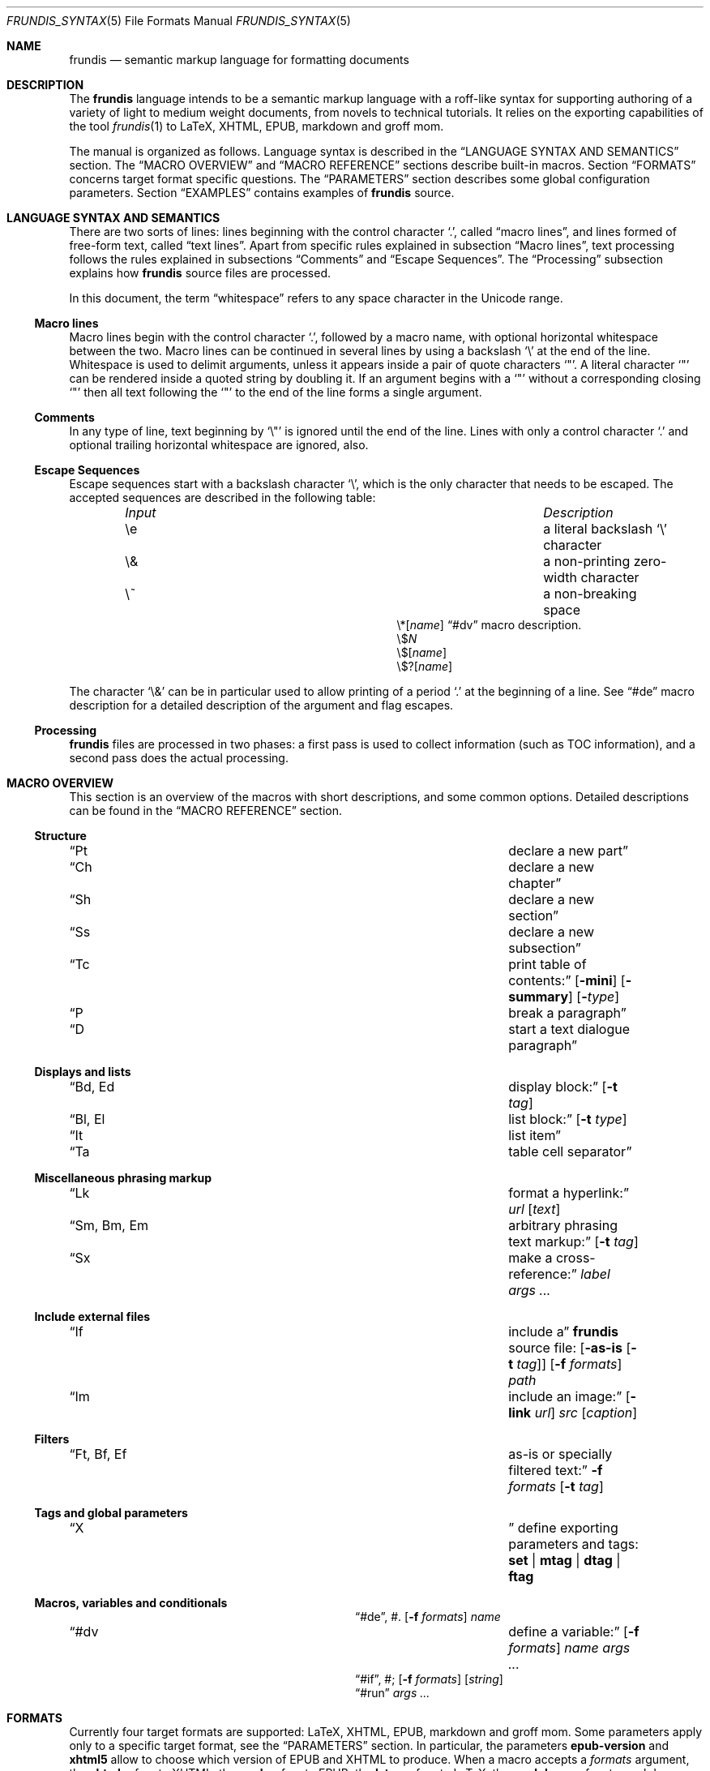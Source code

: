 .\" Copyright (c) 2014, 2015 Yon <anaseto@bardinflor.perso.aquilenet.fr>
.\"
.\" Permission to use, copy, modify, and distribute this software for any
.\" purpose with or without fee is hereby granted, provided that the above
.\" copyright notice and this permission notice appear in all copies.
.\"
.\" THE SOFTWARE IS PROVIDED "AS IS" AND THE AUTHOR DISCLAIMS ALL WARRANTIES
.\" WITH REGARD TO THIS SOFTWARE INCLUDING ALL IMPLIED WARRANTIES OF
.\" MERCHANTABILITY AND FITNESS. IN NO EVENT SHALL THE AUTHOR BE LIABLE FOR
.\" ANY SPECIAL, DIRECT, INDIRECT, OR CONSEQUENTIAL DAMAGES OR ANY DAMAGES
.\" WHATSOEVER RESULTING FROM LOSS OF USE, DATA OR PROFITS, WHETHER IN AN
.\" ACTION OF CONTRACT, NEGLIGENCE OR OTHER TORTIOUS ACTION, ARISING OUT OF
.\" OR IN CONNECTION WITH THE USE OR PERFORMANCE OF THIS SOFTWARE.
.Dd March 09, 2017
.Dt FRUNDIS_SYNTAX 5
.Os
.Sh NAME
.Nm frundis
.Nd semantic markup language for formatting documents
.Sh DESCRIPTION
The
.Nm frundis
language intends to be a semantic markup language with a roff-like syntax for
supporting authoring of a variety of light to medium weight documents, from
novels to technical tutorials.
It relies on the exporting capabilities of the tool
.Xr frundis 1
to LaTeX, XHTML, EPUB, markdown and groff mom.
.Pp
The manual is organized as follows.
Language syntax is described in the
.Sx LANGUAGE SYNTAX AND SEMANTICS
section.
The
.Sx MACRO OVERVIEW
and
.Sx MACRO REFERENCE
sections describe built-in macros.
Section
.Sx FORMATS
concerns target format specific questions.
The
.Sx PARAMETERS
section describes some global configuration parameters.
Section
.Sx EXAMPLES
contains examples of
.Nm
source.
.Sh LANGUAGE SYNTAX AND SEMANTICS
There are two sorts of lines: lines beginning with the control character
.Sq \&. ,
called
.Dq macro lines ,
and lines
formed of free-form text, called
.Dq text lines .
Apart from specific rules explained in subsection
.Sx Macro lines ,
text processing follows the rules explained in subsections
.Sx Comments
and
.Sx Escape Sequences .
The
.Sx Processing
subsection explains how
.Nm
source files are processed.
.Pp
In this document, the term
.Dq whitespace
refers to any space character in the Unicode range.
.Ss Macro lines
Macro lines begin with the control character
.Sq \&. ,
followed by a macro name, with optional horizontal whitespace between the two.
Macro lines can be continued in several lines by using a backslash
.Sq \&\e
at the end of the line.
Whitespace is used to delimit arguments, unless it appears
inside a pair of quote characters
.Sq \&" .
A literal character
.Sq \&"
can be rendered inside a quoted string by doubling it.
If an argument begins with a
.Sq \&"
without a corresponding closing
.Sq \&"
then all text following the
.Sq \&"
to the end of the line forms a single argument.
.Ss Comments
In any type of line, text beginning by
.Sq \&\e\(dq
is ignored until the end of the line.
Lines with only a control character
.Sq \&.
and optional trailing horizontal whitespace are ignored, also.
.Ss Escape Sequences
Escape sequences start with a backslash character
.Sq \e ,
which is the only character that needs to be escaped.
The accepted sequences are described in the following table:
.Pp
.Bl -column "Input Escape" "Description" -offset indent -compact
.It Em Input Ta Em Description
.It \ee Ta a literal backslash
.Sq \e
character
.It \e& Ta a non-printing zero-width character
.It \e~ Ta a non-breaking space
.It \e*[ Ns Ar name Ns ]
.Ta variable interpolation, see
.Sx \&#dv
macro description.
.It \e$ Ns Ar N
.Ta numbered argument
.It \e$[ Ns Ar name Ns ]
.Ta named argument
.It \e$?[ Ns Ar name Ns ]
.Ta named flag
.El
.Pp
The character
.Sq \e&
can be in particular used to allow printing of a period
.Sq \&.
at the beginning of a line.
See
.Sx \&#de
macro description for a detailed description of the argument and flag escapes.
.Ss Processing
.Nm
files are processed in two phases: a first pass is used to collect information
(such as TOC information), and a second pass does the actual processing.
.Sh MACRO OVERVIEW
This section is an overview of the macros with short descriptions, and some
common options.
Detailed descriptions can be found in the
.Sx MACRO REFERENCE
section.
.Ss Structure
.Bl -column "Brq, Bro, Brc" description
.It Sx \&Pt Ta declare a new part
.It Sx \&Ch Ta declare a new chapter
.It Sx \&Sh Ta declare a new section
.It Sx \&Ss Ta declare a new subsection
.It Sx \&Tc Ta print table of contents:
.Op Fl mini
.Op Fl summary
.Op Fl Ar type
.It Sx \&P Ta break a paragraph
.It Sx \&D Ta start a text dialogue paragraph
.El
.Ss Displays and lists
.Bl -column "Brq, Bro, Brc" description
.It Sx \&Bd , \&Ed Ta display block:
.Op Fl t Ar tag
.It Sx \&Bl , \&El Ta list block:
.Op Fl t Ar type
.It Sx \&It Ta list item
.It Sx \&Ta Ta table cell separator
.El
.Ss Miscellaneous phrasing markup
.Bl -column "Brq, Bro, Brc" description
.It Sx \&Lk Ta format a hyperlink:
.Ar url
.Op Ar text
.It Sx \&Sm , \&Bm , \&Em Ta arbitrary phrasing text markup:
.Op Fl t Ar tag
.It Sx \&Sx Ta make a cross-reference:
.Ar label
.Ar args ...
.El
.Ss Include external files
.Bl -column "Brq, Bro, Brc" description
.It Sx \&If Ta include a
.Nm
source file:
.Op Fl as-is Op Fl t Ar tag
.Op Fl f Ar formats
.Ar path
.It Sx \&Im Ta include an image:
.Op Fl link Ar url
.Ar src
.Op Ar caption
.El
.Ss Filters
.Bl -column "Brq, Bro, Brc" description
.It Sx \&Ft , \&Bf , \&Ef Ta as-is or specially filtered text:
.Fl f Ar formats
.Op Fl t Ar tag
.El
.Ss Tags and global parameters
.Bl -column "Brq, Bro, Brc" description
.It Sx \&X Ta
define exporting parameters and tags:
.Cm set | mtag | dtag | ftag
.El
.Ss Macros, variables and conditionals
.Bl -column "Brq, Bro, Brc" description
.It Sx \&#de ,
\&#.
.Ta define a macro:
.Op Fl f Ar formats
.Ar name
.It Sx \&#dv Ta define a variable:
.Op Fl f Ar formats
.Ar name
.Ar args ...
.It Sx \&#if ,
\&#;
.Ta conditional:
.Op Fl f Ar formats
.Op Ar string
.It Sx \&#run
.Ta run command:
.Ar args ...
.El
.Sh FORMATS
Currently four target formats are supported: LaTeX, XHTML, EPUB,
markdown and groff mom.
Some parameters apply only to a specific target format, see the
.Sx PARAMETERS
section.
In particular, the parameters
.Cm epub-version
and
.Cm xhtml5
allow to choose which version of EPUB and XHTML to produce.
When a macro accepts a
.Ar formats
argument, the
.Cm xhtml
refers to XHTML, the
.Cm epub
refers to EPUB, the
.Cm latex
refers to LaTeX, the
.Cm markdown
refers to markdown, and the
.Cm mom
refers to groff mom.
Several formats can be specified at once by separating them by commas.
.Em Note:
only XHTML, EPUB and LaTeX output formats are considered complete and mature.
.Ss Restricted mode
Restricted mode (option
.Fl t
of
.Xr frundis 1 )
is an experimental mode of operation with a restricted macro-set, and a
somewhat different behaviour more template-friendly.
In particular, text blocks and phrasing macros don't implicitly generate begin
and end paragraph markers, and arguments
.Fl b
and
.Fl e
of
.Sx \&X
.Cm mtag
are not escaped.
The allowed macros are as follows:
.Sx \&Bd ,
.Sx \&Bf ,
.Sx \&Bm ,
.Sx \&Ed ,
.Sx \&Ef ,
.Sx \&Em ,
.Sx \&Ft ,
.Sx \&If ,
.Sx \&Sm ,
and
.Sx \&X ,
as well as macros starting with
.Sq # .
.Sh MACRO REFERENCE
This section is a reference of all macros, in alphabetic order.
.Ss \&Bd
Begin a display block.
The syntax is as follows:
.Bd -ragged -offset indent
.Pf \. Sx \&Bd
.Op Fl id Ar label
.Op Fl r
.Op Fl t Ar tag
.Ed
.Pp
The optional
.Ar tag
argument can be
.Cm div ,
or a new tag created by a previous
.Sx X
macro declaration.
The value
.Cm div
is the default tag.
The optional
.Ar label
option argument follows the same semantics as with the
.Sx \&Sm
macro.
.Pp
The
.Sx \&Bd
macro terminates any eventual opened paragraph.
.Pp
The optional
.Fl r
flag states that the corresponding
.Sx \&Ed
should specify
.Fl t
option.
This allows for better error messages in case of unclosed block, and is
particularly useful in combination with user defined macros.
.Pp
A
.Cm div
block actually does nothing in LaTeX apart from terminating any previous paragraph, and is rendered as a
.Dq div
element in html.
.Ss \&Bf
Begin a filter block.
The syntax is as follows:
.Bd -ragged -offset indent
.Pf \. Sx \&Bf
.Fl f Ar formats
.Op Fl ns
.Op Fl t Ar tag
.Ed
.Pp
This is a multi-line version of the
.Sx \&Ft
macro.
.Ss \&Bl
Begin a list.
The syntax is as follows:
.Bd -ragged -offset indent
.Pf \. Sx \&Bl
.Op Fl id Ar label
.Op Fl t Ar type
.Op Ar args ...
.Ed
.Pp
The optional
.Ar type
argument can be
.Cm item
for a simple list (this is the default),
.Cm enum
for an enumerated list,
.Cm desc
for a description list,
.Cm table
for a table, or
.Cm verse
for writing a verse poem.
The optional
.Ar args
arguments are used in
.Cm verse
and
.Cm table
lists to provide a title; arguments are joined with spaces interleaved.
When a title is provided,
.Cm table
lists are added to the list of tables generated by
.Sx \&Tc Fl Cm lot .
The optional
.Fl id
follows the same semantics as with the
.Sx \&Sm
macro.
.Pp
Lists of type
.Cm item
or
.Cm enum
can be nested.
The
.Sx \&P
macro is only allowed in lists of type
.Cm verse ,
where it is used to start a new stanza.
.Pp
In html,
.Sx \&Bl Fl t Cm verse
lists are rendered within a
.Dq div
element with class
.Dq verse .
.Pp
The
.Cm verse
package is necessary for LaTeX with
.Sx \&Bl Fl t Cm verse
lists.
.Ss \&Bm
Begin semantic markup block.
The syntax is as follows:
.Bd -ragged -offset indent
.Pf \. Sx \&Bm
.Op Fl id Ar label
.Op Fl ns
.Op Fl r
.Op Fl t Ar tag
.Ed
.Pp
This macro is a multi-line version of the
.Sx \&Sm
macro.
The markup spans through paragraphs until a corresponding
.Sx \&Em
macro is encountered.
The optional
.Fl ns
flag follows the same semantics as in
.Sx \&Sm .
.Pp
The
.Fl r
plays the same role as with the
.Sx \&Bd
macro.
.Ss \&Ch
Declare a new chapter.
The syntax is the same as with the
.Sx \&Sh
macro.
.Ss \&D
Start a new dialogue.
This macro breaks a paragraph as the
.Sx \&P
macro, but then a new paragraph is started with a marker starting
a dialogue.
The default marker can be changed by setting the
.Ar dmark
parameter.
See the
.Sx PARAMETERS
section.
.Ss \&Ed
End a display block.
The syntax is as follows:
.Bd -ragged -offset indent
.Pf \. Sx \&Ed
.Op Fl t Ar tag
.Ed
.Pp
The optional
.Fl t Ar tag
argument can be provided to state that the macro should end a
corresponding
.Sx \&Bd
with the same tag.
Useful to provide friendly error messages, particularly in combination with
user defined macros.
.Ss \&Ef
End a filter block.
The syntax is as follows:
.Bd -ragged -offset indent
.Pf \. Sx \&Ef
.Op Fl ns
.Ed
.Pp
The
.Fl ns
flag can be used to specify that no space should be appended at the end of the
block.
.Ss \&El
End a list.
.Ss \&Em
End markup started by a corresponding
.Sx \&Bm
macro.
The syntax is as follows:
.Bd -ragged -offset indent
.Pf \. Sx \&Em
.Op Fl t Ar tag
.Op Ar delimiter
.Ed
.Pp
The optional closing
.Ar delimiter
follows the same semantics as described in the
.Sx \&Sm
macro below, except that it can be any string.
.Pp
The optional
.Fl t Ar tag
plays the same role as with the
.Sx \&Ed
macro.
.Ss \&Ft
One line filter.
The syntax is as follows:
.Bd -ragged -offset indent
.Pf \. Sx \&Ft
.Fl f Ar formats
.Op Fl ns
.Op Fl t Ar tag
.Ar args ...
.Ed
.Pp
The
.Ar formats
argument specifies that the macro should apply only when exporting to some
specific target formats.
See the
.Sx FORMATS
section for a list of possible values for the
.Ar formats
argument.
When it applies, the
.Ar args
arguments are joined with spaces interleaved and rendered as-is.
Specific
.Nm
language escape rules still apply, but format specific ones don't.
The optional
.Fl ns
flag follows the same semantics as in the
.Sx \&Sm
macro.
.Pp
The
.Fl t Ar tag
optional argument specifies that text should be pre-processed by a special filter,
as specified by an
.Sx \&X
.Cm ftag
invocation, or by one of the following built-in filters:
.Bl -tag -width 13n
.It Cm escape
Text will be rendered escaped, but without any additional processing.
.El
.Pp
In the case that the
.Fl t
option is specified, the
.Fl f
option is no more mandatory.
.Ss \&If
Include a file.
The syntax is as follows:
.Bd -ragged -offset indent
.Pf \. Sx \&If
.Op Fl as-is Oo Fl ns Oc Op Fl t Ar tag
.Op Fl f Ar formats
.Ar path
.Ed
.Pp
The
.Ar path
argument specifies the path to the file that should be included.
The optional
.Ar formats
argument specifies that the file should be included only for a particular
target format, see the
.Sx FORMATS
section for details.
.Pp
The optional
.Fl as-is
flag specifies that the file should be included
.Qq as-is ,
without interpreting it as a
.Nm
file.
The optional
.Fl t
option has the same semantics as with the
.Sx \&Ft
macro.
.Pp
Relative
.Ar path
arguments search for files in the current directory, and then for files specified
in the
.Ev FRUNDISLIB
environment variable, as specified in the
.Xr frundis 1
manpage.
.Ss \&Im
Include an image.
The syntax is as follows:
.Bd -ragged -offset indent
.Pf \. Sx \&Im
.Op Fl id Ar label
.Op Fl link Ar url
.Op Fl ns
.Ar src
.Op Ar caption
.Op Ar delimiter
.Ed
.Pp
The
.Ar src
argument is the path or url to the image.
If a
.Ar caption
is provided, the image is rendered as a figure with caption, and an entry is
added in the list of figures generated by
.Sx \&Tc Fl lof .
Otherwise, the image is rendered in-line, and
.Ar delimiter
and the
.Fl ns
flag follow the same semantics as in the
.Sx \&Sm
macro.
In both  cases, the
.Fl id
option follows the same semantics as with the
.Sx \&Sm
macro.
.Pp
When exporting to XHTML, the optional
.Fl link Ar url
embeds the image in a hyperlink given by
.Ar url.
.Pp
For html, the
.Dq alt
attribute is set to
.Ar caption
if specified,
or
.Ar src
otherwise.
If a caption is provided, in html
the macro renders as a
.Dq div
element with
.Dq class
attribute
.Dq figure ,
and in LaTeX it is rendered as a centered figure with caption.
.Pp
The
.Cm graphicx
package is necessary for LaTeX.
.Ss \&It
A list item.
The syntax is as follows:
.Bd -ragged -offset indent
.Pf \. Sx \&It
.Op Ar args ...
.Ed
.Pp
The
.Ar args
arguments are joined, with spaces interleaved, and used as text for the item in
case of an
.Cm item
or
.Cm verse
list, as the text to be described in the case of a
.Cm desc
list, and as the text of the first cell in a row in a
.Cm table
list.
.Ss \&Lk
Format a hyperlink.
The syntax is as follows:
.Bd -ragged -offset indent
.Pf \. Sx \&Lk
.Op Fl ns
.Ar url
.Op Ar text
.Op Ar delimiter
.Ed
.Pp
The optional
.Ar delimiter
argument and the
.Fl ns
flag follow the same semantics as in the
.Sx \&Sm
macro.
.Pp
The
.Cm hyperref
package is necessary for LaTeX.
.Ss \&P
Break a paragraph. The syntax is as follows:
.Bd -ragged -offset indent
.Pf \. Sx \&P
.Op Ar args ...
.Ed
.Pp
The
.Sx \&P
macro is optional just after or before a header macro.
If
.Ar args
arguments are provided, a new paragraph is started, the
.Ar args
are joined with spaces interleaved and used as a header for
the new paragraph.
.Pp
If no
.Ar args
are provided, the macro has no effect before and after display blocks or lists
for XHTML and EPUB outputs, but in LaTeX a newline will be inserted in these
cases.
The new paragraph has class
.Dq paragraph
in XHTML and EPUB.
The header appears as argument to a
.Dq paragraph
command in LaTeX, and within a
.Dq strong
element with class
.Dq paragraph
in XHTML and EPUB.
.Ss \&Pt
Declare a new part.
The syntax is the same as with the
.Sx \&Sh
macro.
.Ss \&Sh
Declare a new section.
The syntax is as follows:
.Bd -ragged -offset indent
.Pf \. Sx \&Sh
.Op Fl id Ar label
.Op Fl nonum
.Ar args ...
.Ed
.Pp
The
.Ar args
arguments are joined with spaces interleaved to form the name of the section.
The optional
.Fl nonum
flag specifies that the section should not be numbered.
The optional
.Ar label
option argument follows the same semantics as with the
.Sx \&Sm
macro.
.Pp
In XHTML and EPUB, a header is rendered as an
.Dq h Ns Ar N
element, with class the name of the macro,
and where
.Ar N
is such that the hierarchical order between header macros
.Sx \&Pt ,
.Sx \&Ch ,
.Sx \&Sh ,
and
.Sx \&Ss
is satisfied.
.Ss \&Sm
Semantic Markup.
The syntax is as follows:
.Bd -ragged -offset indent
.Pf \. Sx \&Sm
.Op Fl id Ar label
.Op Fl ns
.Op Fl t Ar tag
.Ar args ...
.Op Ar delimiter
.Ed
.Pp
The optional
.Ar tag
argument attaches some special semantics to the text, according to the rules
defined in a prior
.Sx \&X
macro line declaration.
The
.Ar args
arguments are joined with spaces interleaved to form the text to markup.
If the last argument is a punctuation closing
.Ar delimiter ,
it is excluded from the markup, but no space is interleaved between it and the
text.
This allows to avoid unwanted space before punctuation, such as it
would occur when putting punctuation in the next text or macro line.
Currently, a Unicode punctuation character,
eventually preceded by a non-breaking space
.Sq \e~ ,
is considered a punctuation delimiter.
.Pp
The optional
.Fl ns
flag specifies that no newline should be inserted after eventual preceding
paragraph text.
.Pp
The optional
.Ar label
option argument can be used to provide an identifier for use in a further
.Sx \&Sx
.Fl id
invocation.
The
.Ar label
should be both a valid
.Dq id
html attribute and a valid LaTeX label.
.Pp
The
.Sx \&Sm
macro can also be used inline as an argument to a header macro,
.Sx \&Sx
macro,
.Sx \&P
macro,
.Sx \&It
macro,
or a
.Sx \&Ta
macro.
Fine-grained control over the words to mark can be obtained by the use of the
.Sx \&Bm
and
.Sx \&Em
macros.
As a result of this special treatment, these macro names need to be escaped in
order to appear as-is.
For example:
.Bd -literal -offset indent
\&.\e" Emphasis of the word "Frundis". Note the "\e&" after "Em".
\&.Ch The Bm Frundis Em \e& Manual
\&.\e" To get "Sm" as-is:
\&.Ch All About the \e&Sm Macro
.Ed
.Ss \&Ss
Declare a new subsection.
The syntax is the same as with the
.Sx \&Sh
macro.
.Ss \&Sx
Make a cross-reference.
The syntax is as follows:
.Bd -ragged -offset indent
.Pf \. Sx \&Sx
.Op Fl ns
.Ar label
.Ar args ...
.Op Ar delimiter
.Ed
.Pp
The
.Ar args
arguments are joined with spaces interleaved, and used as text for the
cross-reference link.
The argument
.Ar label
should correspond to a valid label passed to any macro supporting
.Fl id
option.
The optional
.Ar delimiter
argument and the optional
.Fl ns
flag follow the same semantics as in the
.Sx \&Sm
macro.
.Pp
The
.Cm hyperref
package is necessary for LaTeX.
Cross-references do not work for the markdown format, text will appear as-is.
.Ss \&Ta
Table cell separator in
.Sx \&Bl
.Fl t Cm table
lists.
The syntax is as follows:
.Bd -ragged -offset indent
.Pf \. Sx \&Ta
.Op Ar args ...
.Ed
.Pp
The
.Ar args
arguments are joined with spaces interleaved, and used as text for the new
cell.
.Ss \&Tc
Print a table of contents.
The syntax is as follows:
.Bd -ragged -offset indent
.Pf \. Sx \&Tc
.Op Fl mini
.Op Fl nonum
.Op Fl summary
.Op Fl title Ar text
.Op Fl Ar type
.Ed
.Pp
The
.Ar type
can be
.Cm toc
for a table of contents,
.Cm lof
for a list of figures and
.Cm lot
for a list of tables.
The default is
.Cm toc .
The
.Fl summary
flag specifies that only a summary without sections and subsections should be
printed.
The
.Fl mini
flag specifies that a local table of contents should be printed, that is a
list of sections within chapter, or a list of chapters after a part
declaration.
If
.Fl summary
and
.Fl mini
are combined, only sections will be printed for chapter local table of
contents.
.Pp
The
.Fl nonum
flag specifies, for XHTML and EPUB, that entries should not be numbered.
The
.Fl title Ar text
can be used to specify a title for XHTML and EPUB.
When
.Fl mini
is not specified in table of contents, the default is to use the title of the
document, as specified by the
.Cm document-title
parameter.
If an empty title is provided, no title will be print.
In html, the index is rendered as an unordered list in a
.Dq div
element with
.Dq class
attribute
.Dq lof ,
.Dq lot
or
.Dq toc
according to the
.Fl Ar type
flag.
.Pp
The
.Cm minitoc
package is necessary for LaTeX if the
.Fl Cm mini
flag is used.
.Ss \&X
Declare exporting parameters.
The syntax is as follows:
.Bd -ragged -offset indent
.Pf \. Sx \&X
.Cm set
.Op Fl f Ar formats
.Ar parameter
.Ar value
.br
.Pf \. Sx \&X
.Cm mtag
.Fl f Ar formats
.Fl t Ar tag
.Op Fl c Ar cmd
.Op Fl b Ar opening
.Op Fl e Ar closing
.Op Fl a Ar |key|value
.br
.Pf \. Sx \&X
.Cm dtag
.Fl f Ar formats
.Fl t Ar tag
.Op Fl c Ar cmd
.Op Fl a Ar |key|value
.br
.Pf \. Sx \&X
.Cm ftag
.Op Fl f Ar formats
.Fl t Ar tag
.Pq Fl shell Ar args ... | Fl gsub Ar /string/replacement | Fl regexp Ar /pattern/replacement
.Ed
.Pp
The
.Pf \. Sx \&X
.Cm set
form allows to assign a
.Ar value
to a
.Ar parameter .
See the
.Sx PARAMETERS
section for a description of available parameters.
.Pp
The
.Pf \. Sx \&X
.Cm mtag
form creates a new
.Ar tag
for use in a posterior
.Sx \&Bm
or
.Sx \&Sm
macro declaration, with special semantics attached.
The name of the tag is used as
.Dq class
attribute for XHTML or EPUB.
The optional
.Ar cmd
specifies the name of the LaTeX command or HTML element that will be used while
exporting, and defaults to
.Cm emph
and
.Cm em
respectively.
Note that
.Cm cmd
should be the name of a phrasing html element or LaTeX command that can be
found inside a paragraph, such as a
.Dq span
element for html, and which follows normal escaping rules of the target format
in this context.
When exporting to groff mom, 
.Cm cmd
is used as an argument to a \ef[...] font inline escape, so it can for example
be
.Cm B ,
.Cm I ,
.Cm BI
or
.Cm R .
Finally, the
.Ar opening
and
.Ar closing
arguments specify optional enclosing text within the scope of
.Ar cmd .
The
.Fl a
option allows to add a list of key/value attributes.
The first character is used as separator.
The attributes are used as standard attributes in html, and options between
square brackets in LaTeX.
.Pp
The
.Pf \. Sx \&X
.Cm dtag
form creates a new
.Ar tag
for use in a posterior
.Sx \&Bd
display block macro declaration, with special semantics attached.
As with the
.Pf \. Sx \&X
.Cm mtag
form, the name of the tag is used as
.Dq class
attribute for XHTML or EPUB.
The optional
.Ar cmd
follows the same semantics as in the
.Pf \. Sx \&X
.Cm mtag
form, except that in LaTeX it will be used as an environment name.
If no
.Ar cmd
is specified, the block will be rendered without environment in LaTeX (just a blank
line before and after the block), and as a
.Dq div
element in html.
The
.Fl a
option behaves in the same way as with the
.Pf \. Sx \& X
.Cm mtag
form.
.Pp
The
.Pf \. Sx \&X
.Cm ftag
form creates a new
.Ar tag
for use in a posterior
.Sx \&Bf ,
.Sx \&Ft
or
.Sx \&If
invocation.
The
.Fl shell
option accepts a command to which to pipe text through stdin, with otherwise
the same behavior and restrictions as the
.Sx \&#run
macro.
The
.Fl gsub
option accepts a list of string/replacement pairs, and
the
.Fl regexp
option accepts a pair pattern/replacement.
In both cases, the delimiter is given by the first character of the argument.
.Pp
In all cases, the
.Ar formats
argument specifies that the macro should apply only when exporting to some
specific target formats.
See the
.Sx FORMATS
section for a description of possible values for the
.Ar formats
argument.
.Pp
The
.Sx \&X
macros are executed in the information gathering pass, before any macro prints
text, see
.Sx Processing .
If a parameter is defined more than once, the last definition prevails.
.Ss \&#de
Define a macro.
The syntax is as follows:
.Bd -literal -offset indent
.Pf . Sx \&#de Oo Fl f Ar formats Oc Ar name
.Ar macro definition
\&.#.
.Ed
.Pp
The
.Ar macro definition
can consist of any number of
.Nm
text and macro lines.
The defined macro can be invoked later as follows:
.Pp
.D1 Pf . Ar name
.Pp
The invocation of the macro will be replaced by the
.Ar macro definition .
.Pp
Any occurrence of
.No \e$ Ns Ar N
in the
.Ar macro definition ,
where
.Ar N
is a decimal number, will be replaced by the
.Ar N Ns th Ar argument
passed to the invoked macro.
Interpolation in a macro is done in a single argument, quotes are not needed.
.Pp
Any occurrence of
.No \e$@
will be replaced by the list of all arguments.
If it appears as a whole argument of a macro, it expands as a list of
arguments to this macro.
Otherwise, it is interpolated within an argument or text block by joining
arguments with spaces.
.Pp
Any occurrence of
.No \e$[ Ns Ar name Ns ]
will be replaced by the argument
.Ar arg
provided to the option
.Fl Ar name
when invoking the macro.
Replacement is done following the same conventions as with
.No \e$ Ns Ar N
style arguments.
.Pp
Any occurrence of
.No \e$?[ Ns Ar name Ns ]
will be replaced with a true value if the flag
.Fl Ar name
is provided when invoking the macro, or a false value otherwise.
.Pp
The
.Ar formats
optional argument specifies that the macro definition concerns only some
specific target formats,
see the
.Sx FORMATS
section for a description of available values for
.Ar formats .
.Pp
The
.Sx \&#de
macros cannot be nested.
.Pp
If a syntax error is encountered in the defined macro, the reported line number
will be the line number of the user macro invocation.
.Pp
.Em Note :
macros are evaluated dynamically.
In particular, interpolation is done on use.
.Ss \&#dv
Define a variable. The syntax is as follows:
.Bd -ragged -offset indent
.Pf . Sx \&#dv
.Op Fl f Ar formats
.Ar name
.Ar args ...
.Ed
.Pp
The
.Ar args
are joined with space interleaved, and used as a new value for the variable
with name
.Ar name .
If
.Fl f Ar formats
is provided, the macro invocation applies only for specific target formats, see
the
.Sx FORMATS
section.
.Pp
A defined variable can then be interpolated in text lines and macro lines
arguments with
.No \e* Ns Bq Ar name .
.Ss \&#if
Begin a conditional. The syntax is as follows:
.Bd -literal -offset indent
.Pf . Sx \&#if Oo Fl f Ar formats Oc Oo Fl not Oc Oo Ar string Oc
.Ar body of conditional
\&.#;
.Ed
.Pp
The
.Ar body of conditional
can consist of any number of
.Nm
text and macro lines.
The optional
.Fl f Ar formats
argument specifies that the conditional should be executed only for specific
target formats, see
.Sx FORMATS
for a description of possible values for
.Ar formats .
The optional
.Ar string
argument specifies that the conditional should be executed only if
.Ar string
is non-zero and non-null.
At least one of
.Ar formats
or
.Ar string
should be specified.
The
.Fl not
flag negates the condition.
.Pp
The
.Sx \&#if
macros can be nested.
.Ss \&#run
Run a command. The syntax is as follows:
.Bd -literal -offset indent
.Pf . Sx \&#run Ar args ...
.Ed
.Pp
If several arguments are provided, the first is used as the name of the
command, and the rest as arguments.
If only one argument is provided, and it contains spaces, it is passed to the
shell (non portable).
Standard output of the command is printed as-is in the output document.
.Pp
.Em Note :
this command is disallowed by default.
See
.Xr frundis 1
for details.
.Sh PARAMETERS
This section is a list of the parameters that can be set with the
.Sx \&X
macro, along with their descriptions, in alphabetic order.
.Bl -tag -width 13n
.It Cm dmark
The mark that starts a dialogue.
.It Cm document-author
The author of the document.
.It Cm document-date
The date of the document.
.It Cm document-title
The title of the document.
.It Cm epub-cover
The path to the cover.
.It Cm epub-css
The path to the css file to use when exporting to EPUB.
.It Cm epub-metadata
The path to a file containing epub metadata entries.
.It Cm epub-subject
Subject description for epub.
.It Cm epub-version
The epub version to produce. Can be 2 or 3.
.It Cm epub-uuid
The text to use as unique identifier for epub. Useful mainly for deterministic
tests.
.It Cm lang
The language in which the source is written (eg.\&
.Cm en ,
.Cm es ,
.Cm fr ,
etc.).
If set to
.Cm fr
necessary non-breaking spaces to satisfy French typographic rules will be
checked and added automatically as necessary, unless a zero-width
.Sq \e&
character is used between punctuation and text.
.It Cm latex-preamble
Path to a custom LaTeX preamble file (text before the
.Qq \ebegin{document}
).
Without this option, a simple preamble with just the necessary, using metadata
from the
.Cm document-author ,
.Cm document-date
and
.Cm document-title
parameters, will be used.
.It Cm latex-xelatex
Use an automatic XeLaTeX preamble instead of a plain LaTeX one.
.It Cm mom-preamble
Path to a custom groff mom preamble file (text before
.Qq \&.START
).
.It Cm nbsp
Character to use for rendering non-breaking spaces.
It defaults to
.Sq ~
for LaTeX, and to the no-break space
.Sq 0x0a
unicode character for XHTML and EPUB.
.It Cm title-page
If set to a non-zero value, a title page will be created using metadata from the
.Cm document-author ,
.Cm document-date
and
.Cm document-title
parameters.
.It Cm xhtml-bottom
Path to xhtml file providing additional bottom content just before terminating
body in each file, after the navigation bar.
.It Cm xhtml-css
Path to the css file when exporting to XHTML.
It will appear as-is in
the XHTML file.
.It Cm xhtml-index
Automatic index generation in multi-file XHTML documents.
The value can be
.Cm full
for a full table of contents,
.Cm summary
for a summary, and
.Cm none
to not print any automatic table of contents. The value
.Cm full
is the default.
.It Cm xhtml-go-up
In multi-file xhtml documents, the text of the link to the index.html page.
If not specified, a default value is used for a few languages, and others get
an up arrow symbol by default.
.It Cm xhtml-top
Path to XHTML file providing additional top content just after body in
each file, before the navigation bar.
.It Cm xhtml5
If set to a non-zero value, html5 will be produced.
.El
.Sh EXAMPLES
A novel will mostly look like this:
.Bd -literal -offset indent
\&.Ch The Name of The Chapter
\&Some interesting introductory text.
\&.P
\&Second paragraph where serious things start. Some character says:
\&.D
\&This is the start of an
\&.\e\(dq Some emphasis
\&.Sm interesting
\&novel.
\&.P
\&And etc.
.Ed
.Pp
Defining tags and macros:
.Bd -literal -offset indent
\&.\e" Define a tag "book-title" for html and epub rendered as an "<em>" element
\&.X mtag -t book-title -f xhtml,epub -c em
\&.\e" Define a tag "book-title" for latex rendered as an "\eemph{...}" command
\&.X mtag -t book-title -f latex -c emph
\&.\e" now we can write:
\&The book title is
\&.Sm -t book-title The Title Of The Book .
\&.\e" Make an alias using a macro:
\&.#de BT
\&.Sm -t book-title \e$@
\&.#.
\&.\e" now the same as before can be written:
\&.BT The Title Of The Book .
\&.\e" Define a macro to produce an <hr> within a <div> in html
\&.#de hr
\&.Bd
\&.Ft -f xhtml <hr>
\&.Ed
\&.#.
\&.\e" And now we can call it this way:
\&.hr
.Ed
.Pp
Links and images:
.Bd -literal -offset indent
\&.\e" Define a hyperlink with label "Frundis Homepage"
\&.Lk http://bardinflor.perso.aquilenet.fr/frundis/intro-en "Frundis Homepage"
\&.\e" Include an image
\&.Im /path/to/image.png
\&.\e" Include an image with caption "Image" and a link to a bigger image
\&.Im -link /url/to/image-big.png /path/to/image.png Image
.Ed
.Pp
Table of contents and cross-references:
.Bd -literal -offset indent
\&.\e" Print Table of Contents
\&.Tc
\&.\e" Define section with a label
\&.Sh -id label1 Section Title
\&.\e" Include contents of another file
\&.If section-content.frundis
\&.Sh Another Section
\&.\e" Cross-reference to the first section using label
\&As we saw in the
\&.Sx label1 first section .
.Ed
.Pp
Syntax highlighting through external command:
.Bd -literal -offset indent
\&.\e" Create dtag suitable for code with a <pre>
\&.X dtag -f xhtml -t code -c pre
\&.Bd -t code
\&.\e" Source code highlight with the GNU source-highlight program
\&.\e" (see https://www.gnu.org/software/src-highlite/)
\&.X ftag -f xhtml -t sh-perl -shell "source-highlight -s perl"
\&.Bf -f xhtml -t sh-perl
\&print "Hello, World!\een";
\&.Ef
\&.\e" Or with the highlight program
\&.\e" (see http://www.andre-simon.de/doku/highlight/en/highlight.php)
\&.X ftag -f xhtml -t highlight-perl -shell "highlight --syntax perl"
\&.Bf -f xhtml -t highlight-perl
\&print "Hello, World!\een";
\&.Ef
\&.Ed
.Ed
.Pp
More examples can be found by looking at the test files in the
.Pa testdata/t/data
and
.Pa testdata/t/data-dirs
directories, in the
.Pa doc/examples
directory,
or at the sources of the Shaedra fantasy saga, see
.Sx HISTORY .
.Sh SEE ALSO
.Xr frundis 1
.Sh HISTORY
The
.Nm
language was created originally for supporting the development of the fantasy
saga
.Rs
.%B "El Ciclo de Shaedra"
.Re
Incidentally,
.Nm
is also the name of a character of the saga.
The original Perl program was rewritten in Go during the development of the
.Rs
.%B "Cycle of Dashvara"
.Re
.Pp
Many macro names are inspired from the language
.Xr mdoc 7
for formatting manual pages.
.Sh CAVEATS
A quoted argument isn't interpreted literally.
For this purpose the
.Sq \e&
zero-width character should be used.
